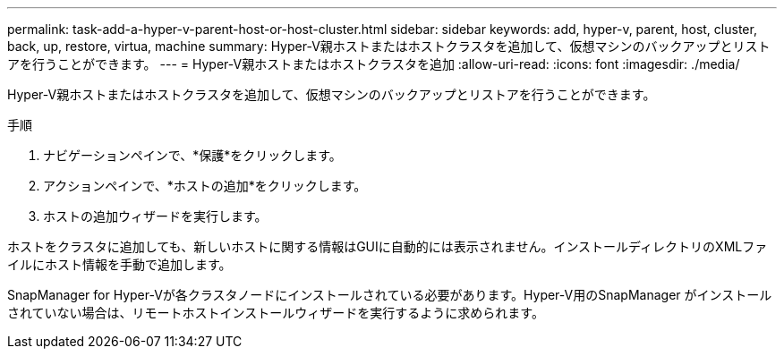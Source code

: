 ---
permalink: task-add-a-hyper-v-parent-host-or-host-cluster.html 
sidebar: sidebar 
keywords: add, hyper-v, parent, host, cluster, back, up, restore, virtua, machine 
summary: Hyper-V親ホストまたはホストクラスタを追加して、仮想マシンのバックアップとリストアを行うことができます。 
---
= Hyper-V親ホストまたはホストクラスタを追加
:allow-uri-read: 
:icons: font
:imagesdir: ./media/


[role="lead"]
Hyper-V親ホストまたはホストクラスタを追加して、仮想マシンのバックアップとリストアを行うことができます。

.手順
. ナビゲーションペインで、*保護*をクリックします。
. アクションペインで、*ホストの追加*をクリックします。
. ホストの追加ウィザードを実行します。


ホストをクラスタに追加しても、新しいホストに関する情報はGUIに自動的には表示されません。インストールディレクトリのXMLファイルにホスト情報を手動で追加します。

SnapManager for Hyper-Vが各クラスタノードにインストールされている必要があります。Hyper-V用のSnapManager がインストールされていない場合は、リモートホストインストールウィザードを実行するように求められます。
